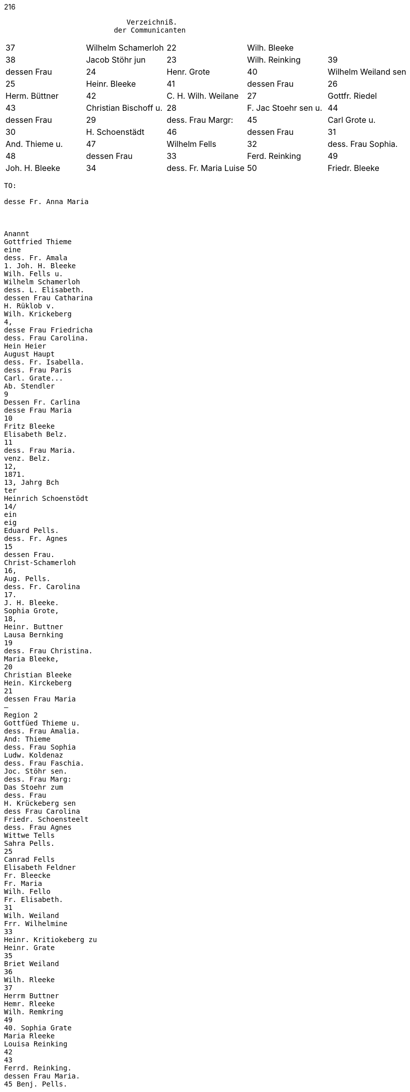216
....
                             Verzeichniß.
                          der Communicanten
....

[options="noheader"]
|===
|37|Wilhelm Schamerloh|22|Wilh. Bleeke|

|38|Jacob Stöhr jun|23|Wilh. Reinking

|39|dessen Frau|24|Henr. Grote

|40|Wilhelm Weiland sen|25|Heinr. Bleeke

|41|dessen Frau|26|Herm. Büttner

|42|C. H. Wilh. Weilane|27|Gottfr. Riedel

|43|Christian Bischoff u.|28|F. Jac Stoehr sen u.

|44|dessen Frau|29| dess. Frau Margr:

|45|Carl Grote u.|30|H. Schoenstädt

|46|dessen Frau|31|And. Thieme u.

|47|Wilhelm Fells|32| dess. Frau Sophia.

|48|dessen Frau|33|Ferd. Reinking

|49|Joh. H. Bleeke|34|dess. Fr. Maria Luise

|50|Friedr. Bleeke|35|Christ. Bleke

.2+.^2+|Am Weihnachtsfest +
1870|
|===

....
TO:

desse Fr. Anna Maria



Anannt
Gottfried Thieme
eine
dess. Fr. Amala
1. Joh. H. Bleeke
Wilh. Fells u.
Wilhelm Schamerloh
dess. L. Elisabeth.
dessen Frau Catharina
H. Rüklob v.
Wilh. Krickeberg
4,
desse Frau Friedricha
dess. Frau Carolina.
Hein Heier
August Haupt
dess. Fr. Isabella.
dess. Frau Paris
Carl. Grate...
Ab. Stendler
9
Dessen Fr. Carlina
desse Frau Maria
10
Fritz Bleeke
Elisabeth Belz.
11
dess. Frau Maria.
venz. Belz.
12,
1871.
13, Jahrg Bch
ter
Heinrich Schoenstödt
14/
ein
eig
Eduard Pells.
dess. Fr. Agnes
15
dessen Frau.
Christ-Schamerloh
16,
Aug. Pells.
dess. Fr. Carolina
17.
J. H. Bleeke.
Sophia Grote,
18,
Heinr. Buttner
Lausa Bernking
19
dess. Frau Christina.
Maria Bleeke,
20
Christian Bleeke
Hein. Kirckeberg
21
dessen Frau Maria
—
Region 2
Gottfüed Thieme u.
dess. Frau Amalia.
And: Thieme
dess. Frau Sophia
Ludw. Koldenaz
dess. Frau Faschia.
Joc. Stöhr sen.
dess. Frau Marg:
Das Stoehr zum
dess. Frau
H. Krückeberg sen
dess Frau Carolina
Friedr. Schoensteelt
dess. Frau Agnes
Wittwe Tells
Sahra Pells.
25
Canrad Fells
Elisabeth Feldner
Fr. Bleecke
Fr. Maria
Wilh. Fello
Fr. Elisabeth.
31
Wilh. Weiland
Frr. Wilhelmine
33
Heinr. Kritiokeberg zu
Heinr. Grate
35
Briet Weiland
36
Wilh. Rleeke
37
Herrm Buttner
Hemr. Rleeke
Wilh. Remkring
49
40. Sophia Grate
Maria Rleeke
Louisa Reinking
42
43
Ferrd. Reinking.
dessen Frau Maria.
45 Benj. Pells.
....
